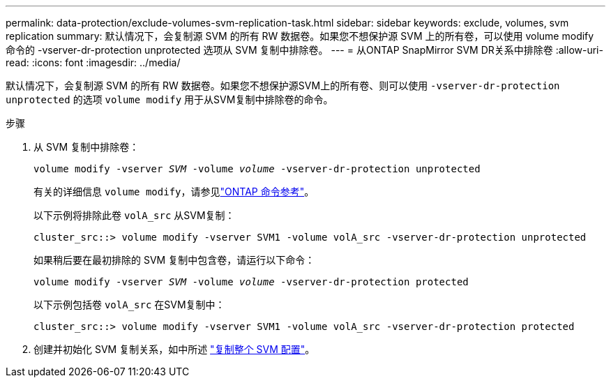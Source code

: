 ---
permalink: data-protection/exclude-volumes-svm-replication-task.html 
sidebar: sidebar 
keywords: exclude, volumes, svm replication 
summary: 默认情况下，会复制源 SVM 的所有 RW 数据卷。如果您不想保护源 SVM 上的所有卷，可以使用 volume modify 命令的 -vserver-dr-protection unprotected 选项从 SVM 复制中排除卷。 
---
= 从ONTAP SnapMirror SVM DR关系中排除卷
:allow-uri-read: 
:icons: font
:imagesdir: ../media/


[role="lead"]
默认情况下，会复制源 SVM 的所有 RW 数据卷。如果您不想保护源SVM上的所有卷、则可以使用 `-vserver-dr-protection unprotected` 的选项 `volume modify` 用于从SVM复制中排除卷的命令。

.步骤
. 从 SVM 复制中排除卷：
+
`volume modify -vserver _SVM_ -volume _volume_ -vserver-dr-protection unprotected`

+
有关的详细信息 `volume modify`，请参见link:https://docs.netapp.com/us-en/ontap-cli/volume-modify.html["ONTAP 命令参考"^]。

+
以下示例将排除此卷 `volA_src` 从SVM复制：

+
[listing]
----
cluster_src::> volume modify -vserver SVM1 -volume volA_src -vserver-dr-protection unprotected
----
+
如果稍后要在最初排除的 SVM 复制中包含卷，请运行以下命令：

+
`volume modify -vserver _SVM_ -volume _volume_ -vserver-dr-protection protected`

+
以下示例包括卷 `volA_src` 在SVM复制中：

+
[listing]
----
cluster_src::> volume modify -vserver SVM1 -volume volA_src -vserver-dr-protection protected
----
. 创建并初始化 SVM 复制关系，如中所述 link:replicate-entire-svm-config-task.html["复制整个 SVM 配置"]。

